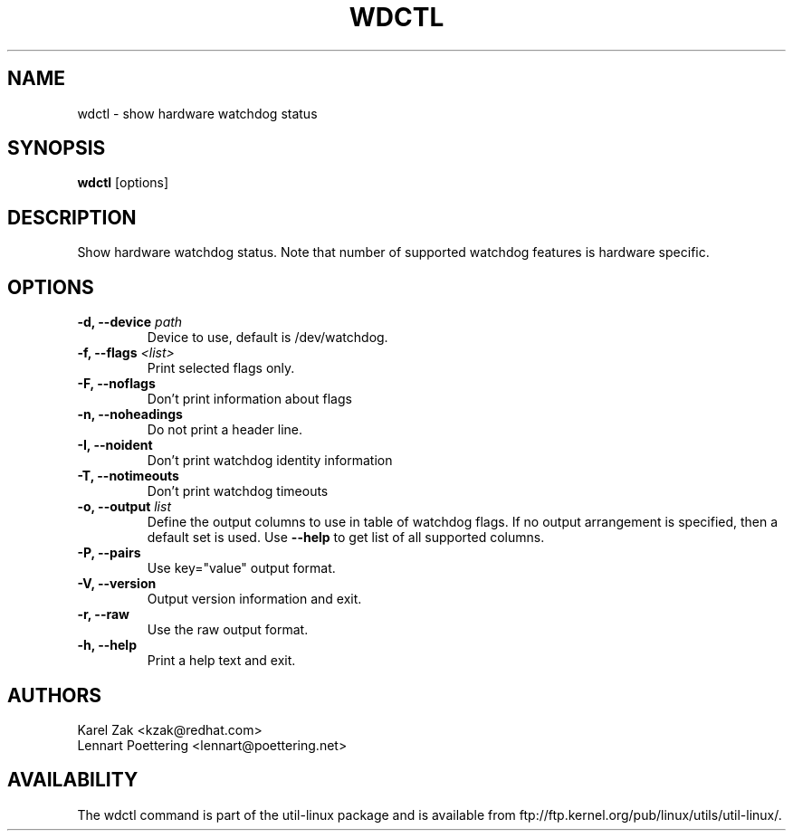 .\" wdctl.8 --
.\" Copyright (C) 2012 Karel Zak <kzak@redhat.com>
.\" May be distributed under the GNU General Public License

.TH WDCTL 8 "May 2012" "util-linux" "System Administration"
.SH NAME
wdctl \-
show hardware watchdog status
.SH SYNOPSIS
.B wdctl
.RB [options]

.SH DESCRIPTION
Show hardware watchdog status. Note that number of supported watchdog
features is hardware specific.

.SH OPTIONS
.IP "\fB\-d, \-\-device \fIpath\fP"
Device to use, default is /dev/watchdog.
.IP "\fB\-f, \-\-flags \fI<list>\fP"
Print selected flags only.
.IP "\fB\-F, \-\-noflags\fP"
Don't print information about flags
.IP "\fB\-n, \-\-noheadings\fP"
Do not print a header line.
.IP "\fB\-I, \-\-noident\fP"
Don't print watchdog identity information
.IP "\fB\-T, \-\-notimeouts\fP"
Don't print watchdog timeouts
.IP "\fB\-o, \-\-output \fIlist\fP"
Define the output columns to use in table of watchdog flags. If no output
arrangement is specified, then a default set is used.  Use \fB\-\-help\fP to
get list of all supported columns.
.IP "\fB\-P, \-\-pairs\fP"
Use key="value" output format.
.IP "\fB\-V, \-\-version\fP"
Output version information and exit.
.IP "\fB\-r, \-\-raw\fP"
Use the raw output format.
.IP "\fB\-h, \-\-help\fP"
Print a help text and exit.

.SH AUTHORS
.nf
Karel Zak <kzak@redhat.com>
Lennart Poettering <lennart@poettering.net>
.fi
.SH AVAILABILITY
The wdctl command is part of the util-linux package and is available from
ftp://ftp.kernel.org/pub/linux/utils/util-linux/.
